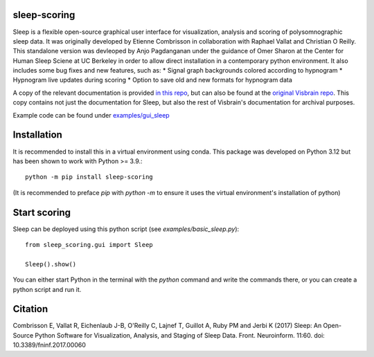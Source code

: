 sleep-scoring
==================

Sleep is a flexible open-source graphical user interface for visualization, analysis and scoring of polysomnographic sleep data. 
It was originally developed by Etienne Combrisson in collaboration with Raphael Vallat and Christian O Reilly. 
This standalone version was devleoped by Anjo Pagdanganan under the guidance of Omer Sharon at the Center for Human Sleep Sciene at UC Berkeley in order to allow direct installation in a contemporary python environment.
It also includes some bug fixes and new features, such as:
* Signal graph backgrounds colored according to hypnogram
* Hypnogram live updates during scoring
* Option to save old and new formats for hypnogram data

.. image:: /docs/picture/picsleep/sleep_info.png

A copy of the relevant documentation is provided `in this repo <https://github.com/x64-bit/sleep-scoring/blob/main/docs/sleep.rst>`_, but can also be found at the `original Visbrain repo <https://github.com/EtienneCmb/visbrain/blob/master/docs/sleep.rst>`_. 
This copy contains not just the documentation for Sleep, but also the rest of Visbrain's documentation for archival purposes.

Example code can be found under `examples/gui_sleep <https://github.com/x64-bit/sleep-scoring/tree/main/examples/gui_sleep>`_

Installation
=================

It is recommended to install this in a virtual environment using conda. This package was developed on Python 3.12 but has been shown to work with Python >= 3.9.::

    python -m pip install sleep-scoring 

(It is recommended to preface `pip` with `python -m` to ensure it uses the virtual environment's installation of python)

Start scoring
=================

Sleep can be deployed using this python script (see `examples/basic_sleep.py`)::

    from sleep_scoring.gui import Sleep

    Sleep().show()


You can either start Python in the terminal with the `python` command and write the commands there, or you can create a python script and run it.

Citation
=========

Combrisson E, Vallat R, Eichenlaub J-B, O'Reilly C, Lajnef T, Guillot A, Ruby PM and Jerbi K (2017) Sleep: An Open-Source Python Software for Visualization, Analysis, and Staging of Sleep Data. Front. Neuroinform. 11:60. doi: 10.3389/fninf.2017.00060